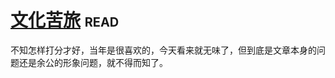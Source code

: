 * [[https://book.douban.com/subject/1050339/][文化苦旅]]:read:
不知怎样打分才好，当年是很喜欢的，今天看来就无味了，但到底是文章本身的问题还是余公的形象问题，就不得而知了。
